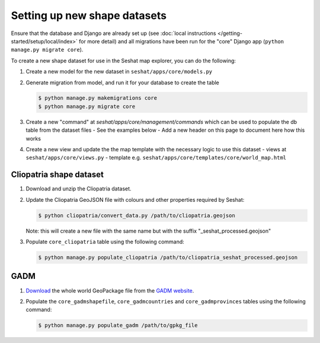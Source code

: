 Setting up new shape datasets
=============================

Ensure that the database and Django are already set up (see :doc:`local instructions </getting-started/setup/local/index>` for more detail) and all migrations have been run for the "core" Django app (``python manage.py migrate core``).

To create a new shape dataset for use in the Seshat map explorer, you can do the following:

1. Create a new model for the new dataset in ``seshat/apps/core/models.py``
2. Generate migration from model, and run it for your database to create the table

   .. code-block:: bash

      $ python manage.py makemigrations core
      $ python manage.py migrate core

3. Create a new "command" at `seshat/apps/core/management/commands` which can be used to populate the db table from the dataset files
   - See the examples below
   - Add a new header on this page to document here how this works

4. Create a new view and update the the map template with the necessary logic to use this dataset
   - views at ``seshat/apps/core/views.py``
   - template e.g. ``seshat/apps/core/templates/core/world_map.html``

Cliopatria shape dataset
-------------------------

..
    TODO: Add a link here to the published Cliopatria dataset

1. Download and unzip the Cliopatria dataset.
2. Update the Cliopatria GeoJSON file with colours and other properties required by Seshat:
   
   .. code-block:: bash

      $ python cliopatria/convert_data.py /path/to/cliopatria.geojson

   Note: this will create a new file with the same name but with the suffix "_seshat_processed.geojson"
3. Populate ``core_cliopatria`` table using the following command:

   .. code-block:: bash

      $ python manage.py populate_cliopatria /path/to/cliopatria_seshat_processed.geojson


GADM
----

1. `Download <https://geodata.ucdavis.edu/gadm/gadm4.1/gadm_410-gpkg.zip>`_ the whole world GeoPackage file from the `GADM website <https://gadm.org/download_world.html>`_.
2. Populate the ``core_gadmshapefile``, ``core_gadmcountries`` and ``core_gadmprovinces`` tables using the following command:

   .. code-block:: bash

      $ python manage.py populate_gadm /path/to/gpkg_file
